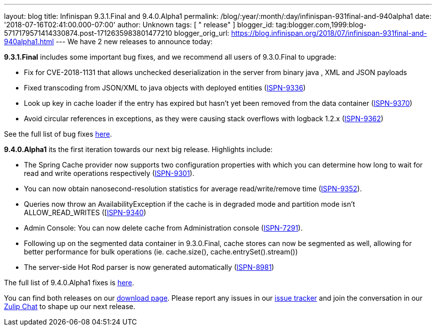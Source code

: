 ---
layout: blog
title: Infinispan 9.3.1.Final and 9.4.0.Alpha1
permalink: /blog/:year/:month/:day/infinispan-931final-and-940alpha1
date: '2018-07-16T02:41:00.000-07:00'
author: Unknown
tags: [ " release" ]
blogger_id: tag:blogger.com,1999:blog-5717179571414330874.post-1712635983801477210
blogger_orig_url: https://blog.infinispan.org/2018/07/infinispan-931final-and-940alpha1.html
---
We have 2 new releases to announce today:

*9.3.1.Final* includes some important bug fixes, and we recommend all
users of 9.3.0.Final to upgrade:

* Fix for CVE-2018-1131 that allows unchecked deserialization in the
server from binary java , XML and JSON payloads
* Fixed transcoding from JSON/XML to java objects with deployed entities
(https://issues.jboss.org/browse/ISPN-9336[ISPN-9336])
* Look up key in cache loader if the entry has expired but hasn't yet
been removed from the data container
(https://issues.jboss.org/browse/ISPN-9370[ISPN-9370])
* Avoid circular references in exceptions, as they were causing stack
overflows with logback 1.2.x
(https://issues.jboss.org/browse/ISPN-9362[ISPN-9362])

See the full list of bug fixes
https://issues.jboss.org/secure/ReleaseNote.jspa?projectId=12310799&version=12338251[here].


*9.4.0.Alpha1* its the first iteration towards our next big release.
Highlights include:

* The Spring Cache provider now supports two configuration properties
with which you can determine how long to wait for read and write
operations respectively
(https://issues.jboss.org/browse/ISPN-9301[ISPN-9301]).
* You can now obtain nanosecond-resolution statistics for average
read/write/remove time
(https://issues.jboss.org/browse/ISPN-9352[ISPN-9352]).
* Queries now throw an AvailabilityException if the cache is in degraded
mode and partition mode isn’t ALLOW_READ_WRITES
([https://issues.jboss.org/browse/ISPN-9340[ISPN-9340])
* Admin Console: You can now delete cache from Administration console
(https://issues.jboss.org/browse/ISPN-7291[ISPN-7291]).
* Following up on the segmented data container in 9.3.0.Final, cache
stores can now be segmented as well, allowing for better performance for
bulk operations (ie. cache.size(), cache.entrySet().stream())
* The server-side Hot Rod parser is now generated automatically
(https://issues.jboss.org/browse/ISPN-8981[ISPN-8981]) 

The full list of 9.4.0.Alpha1 fixes is
https://issues.jboss.org/secure/ReleaseNote.jspa?projectId=12310799&version=12337824[here].


You can find both releases on our
https://infinispan.org/download/[download page]. Please report any
issues in our https://issues.jboss.org/projects/ISPN[issue tracker] and
join the conversation in our https://infinispan.zulipchat.com/[Zulip
Chat] to shape up our next release.
 
